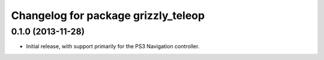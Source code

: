 ^^^^^^^^^^^^^^^^^^^^^^^^^^^^^^^^^^^^
Changelog for package grizzly_teleop
^^^^^^^^^^^^^^^^^^^^^^^^^^^^^^^^^^^^

0.1.0 (2013-11-28)
------------------
* Initial release, with support primarily for the PS3 Navigation controller. 
